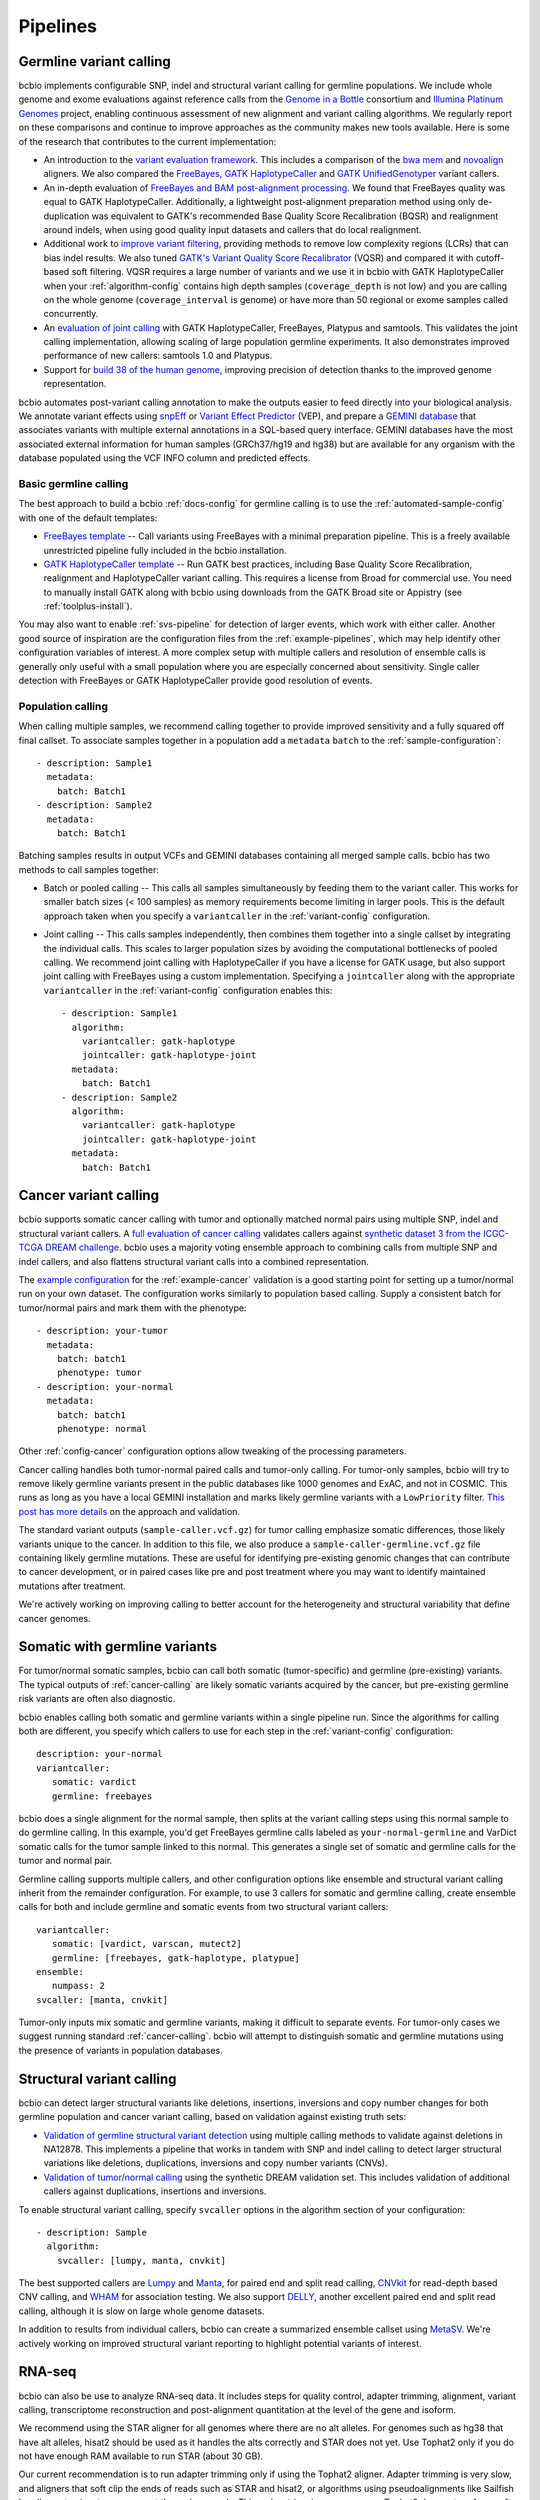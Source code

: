 Pipelines
---------

Germline variant calling
~~~~~~~~~~~~~~~~~~~~~~~~

bcbio implements configurable SNP, indel and structural variant calling for
germline populations. We include whole genome and exome evaluations against
reference calls from the `Genome in a Bottle`_ consortium and `Illumina Platinum
Genomes <http://www.illumina.com/platinumgenomes/>`_ project, enabling continuous
assessment of new alignment and variant calling algorithms. We regularly report
on these comparisons and continue to improve approaches as the community makes
new tools available. Here is some of the research that contributes to the
current implementation:

- An introduction to the `variant evaluation framework`_. This includes a
  comparison of the `bwa mem`_ and `novoalign`_ aligners. We also compared the
  `FreeBayes`_, `GATK HaplotypeCaller`_ and `GATK UnifiedGenotyper`_ variant
  callers.

- An in-depth evaluation of `FreeBayes and BAM post-alignment processing`_. We
  found that FreeBayes quality was equal to GATK HaplotypeCaller. Additionally,
  a lightweight post-alignment preparation method using only de-duplication was
  equivalent to GATK's recommended Base Quality Score Recalibration (BQSR) and
  realignment around indels, when using good quality input datasets and callers
  that do local realignment.

- Additional work to `improve variant filtering`_, providing methods to
  remove low complexity regions (LCRs) that can bias indel results. We also
  tuned `GATK's Variant Quality Score Recalibrator`_ (VQSR) and compared it with
  cutoff-based soft filtering. VQSR requires a large number of variants and we use
  it in bcbio with GATK HaplotypeCaller when your :ref:`algorithm-config`
  contains high depth samples (``coverage_depth`` is not low) and you are
  calling on the whole genome (``coverage_interval`` is genome) or have more
  than 50 regional or exome samples called concurrently.

- An `evaluation of joint calling`_ with GATK HaplotypeCaller, FreeBayes,
  Platypus and samtools. This validates the joint calling implementation,
  allowing scaling of large population germline experiments. It also
  demonstrates improved performance of new callers: samtools 1.0 and Platypus.

- Support for `build 38 of the human genome
  <http://bcb.io/2015/09/17/hg38-validation/>`_, improving precision of
  detection thanks to the improved genome representation.

bcbio automates post-variant calling annotation to make
the outputs easier to feed directly into your biological analysis. We annotate
variant effects using `snpEff`_ or `Variant Effect Predictor`_ (VEP), and
prepare a `GEMINI database`_ that associates variants with multiple
external annotations in a SQL-based query interface. GEMINI databases have the
most associated external information for human samples (GRCh37/hg19 and hg38)
but are available for any organism with the database populated using the VCF
INFO column and predicted effects.

.. _Genome in a Bottle: http://www.genomeinabottle.org/
.. _variant evaluation framework: https://bcb.io/2013/05/06/framework-for-evaluating-variant-detection-methods-comparison-of-aligners-and-callers/
.. _FreeBayes and BAM post-alignment processing: https://bcb.io/2013/10/21/updated-comparison-of-variant-detection-methods-ensemble-freebayes-and-minimal-bam-preparation-pipelines/
.. _improve variant filtering: http://bcb.io/2014/05/12/wgs-trio-variant-evaluation/
.. _FreeBayes: https://github.com/ekg/freebayes
.. _GATK UnifiedGenotyper: https://software.broadinstitute.org/gatk/gatkdocs/org_broadinstitute_gatk_tools_walkers_genotyper_UnifiedGenotyper.php
.. _GATK HaplotypeCaller: https://software.broadinstitute.org/gatk/gatkdocs/org_broadinstitute_gatk_tools_walkers_haplotypecaller_HaplotypeCaller.php
.. _samtools mpileup: http://samtools.sourceforge.net/mpileup.shtml
.. _GATK's Variant Quality Score Recalibrator: https://software.broadinstitute.org/gatk/gatkdocs/org_broadinstitute_gatk_tools_walkers_variantrecalibration_VariantRecalibrator.php
.. _bwa mem: http://bio-bwa.sourceforge.net/
.. _novoalign: http://www.novocraft.com
.. _snpEff: http://snpeff.sourceforge.net/
.. _GEMINI database: http://gemini.readthedocs.org/en/latest/
.. _Variant Effect Predictor: http://www.ensembl.org/info/docs/tools/vep/index.html
.. _evaluation of joint calling: http://bcb.io/2014/10/07/joint-calling/

Basic germline calling
======================

The best approach to build a bcbio :ref:`docs-config` for germline calling is to use
the :ref:`automated-sample-config` with one of the default templates:

- `FreeBayes template
  <https://github.com/chapmanb/bcbio-nextgen/blob/master/config/templates/freebayes-variant.yaml>`_ --
  Call variants using FreeBayes with a minimal preparation pipeline. This is a
  freely available unrestricted pipeline fully included in the bcbio installation.

- `GATK HaplotypeCaller template
  <https://github.com/chapmanb/bcbio-nextgen/blob/master/config/templates/gatk-variant.yaml>`_ --
  Run GATK best practices, including Base Quality Score Recalibration,
  realignment and HaplotypeCaller variant calling. This requires a license from
  Broad for commercial use. You need to manually install GATK along with bcbio
  using downloads from the GATK Broad site or Appistry (see :ref:`toolplus-install`).

You may also want to enable :ref:`svs-pipeline` for detection of larger events,
which work with either caller. Another good source of inspiration are the
configuration files from the :ref:`example-pipelines`, which may help identify
other configuration variables of interest. A more complex setup with multiple
callers and resolution of ensemble calls is generally only useful with a small
population where you are especially concerned about sensitivity. Single
caller detection with FreeBayes or GATK HaplotypeCaller provide good resolution
of events.

.. _population-calling:

Population calling
==================

When calling multiple samples, we recommend calling together to provide improved
sensitivity and a fully squared off final callset. To associate samples together
in a population add a ``metadata`` ``batch`` to the :ref:`sample-configuration`::

    - description: Sample1
      metadata:
        batch: Batch1
    - description: Sample2
      metadata:
        batch: Batch1

Batching samples results in output VCFs and GEMINI databases containing
all merged sample calls. bcbio has two methods to call samples together:

- Batch or pooled calling -- This calls all samples simultaneously by feeding
  them to the variant caller. This works for smaller batch sizes (< 100 samples)
  as memory requirements become limiting in larger pools. This is the default
  approach taken when you specify a ``variantcaller`` in the
  :ref:`variant-config` configuration.

- Joint calling -- This calls samples independently, then combines them together
  into a single callset by integrating the individual calls. This scales to
  larger population sizes by avoiding the computational bottlenecks of pooled
  calling. We recommend joint calling with HaplotypeCaller if you have a
  license for GATK usage, but also support joint calling with FreeBayes using a
  custom implementation. Specifying a ``jointcaller`` along with the appropriate
  ``variantcaller`` in the :ref:`variant-config` configuration enables this::

    - description: Sample1
      algorithm:
        variantcaller: gatk-haplotype
        jointcaller: gatk-haplotype-joint
      metadata:
        batch: Batch1
    - description: Sample2
      algorithm:
        variantcaller: gatk-haplotype
        jointcaller: gatk-haplotype-joint
      metadata:
        batch: Batch1

.. _cancer-calling:

Cancer variant calling
~~~~~~~~~~~~~~~~~~~~~~
bcbio supports somatic cancer calling with tumor and optionally matched normal pairs using
multiple SNP, indel and structural variant callers. A `full evaluation of cancer calling`_
validates callers against `synthetic dataset 3 from the ICGC-TCGA DREAM challenge`_.
bcbio uses a majority voting ensemble approach to combining calls from
multiple SNP and indel callers, and also flattens structural variant calls into a
combined representation.

The `example configuration <https://github.com/chapmanb/bcbio-nextgen/blob/master/config/examples/cancer-dream-syn3.yaml>`_
for the :ref:`example-cancer` validation is a good starting point for setting up
a tumor/normal run on your own dataset. The configuration works similarly to
population based calling. Supply a consistent batch for tumor/normal pairs and
mark them with the phenotype::

    - description: your-tumor
      metadata:
        batch: batch1
        phenotype: tumor
    - description: your-normal
      metadata:
        batch: batch1
        phenotype: normal

Other :ref:`config-cancer` configuration options allow tweaking of the
processing parameters.

Cancer calling handles both tumor-normal paired calls and tumor-only calling.
For tumor-only samples, bcbio will try to remove likely germline variants
present in the public databases like 1000 genomes and ExAC, and not in COSMIC.
This runs as long as you have a local GEMINI installation and marks likely
germline variants with a ``LowPriority`` filter. `This post has more details
<http://bcb.io/2015/03/05/cancerval/>`_ on the approach and validation.

The standard variant outputs (``sample-caller.vcf.gz``) for tumor calling
emphasize somatic differences, those likely variants unique to the cancer. In
addition to this file, we also produce a ``sample-caller-germline.vcf.gz`` file
containing likely germline mutations. These are useful for identifying
pre-existing genomic changes that can contribute to cancer development, or in
paired cases like pre and post treatment where you may want to identify
maintained mutations after treatment.

We're actively working on improving calling to better account for the
heterogeneity and structural variability that define cancer genomes.

.. _full evaluation of cancer calling: http://bcb.io/2015/03/05/cancerval/
.. _synthetic dataset 3 from the ICGC-TCGA DREAM challenge: https://www.synapse.org/#!Synapse:syn312572/wiki/62018

.. _somatic-w-germline-variants:

Somatic with germline variants
~~~~~~~~~~~~~~~~~~~~~~~~~~~~~~
For tumor/normal somatic samples, bcbio can call both somatic (tumor-specific)
and germline (pre-existing) variants. The typical outputs of
:ref:`cancer-calling` are likely somatic variants acquired by the cancer, but
pre-existing germline risk variants are often also diagnostic.

bcbio enables calling both somatic and germline variants within a single
pipeline run. Since the algorithms for calling both are different, you specify
which callers to use for each step in the :ref:`variant-config` configuration::

    description: your-normal
    variantcaller:
       somatic: vardict
       germline: freebayes

bcbio does a single alignment for the normal sample, then splits at the variant
calling steps using this normal sample to do germline calling. In this example,
you'd get FreeBayes germline calls labeled as ``your-normal-germline`` and
VarDict somatic calls for the tumor sample linked to this normal. This generates
a single set of somatic and germline calls for the tumor and normal pair.

Germline calling supports multiple callers, and other configuration options like
ensemble and structural variant calling inherit from the remainder configuration. For
example, to use 3 callers for somatic and germline calling, create ensemble calls
for both and include germline and somatic events from two structural variant
callers::

    variantcaller:
       somatic: [vardict, varscan, mutect2]
       germline: [freebayes, gatk-haplotype, platypue]
    ensemble:
       numpass: 2
    svcaller: [manta, cnvkit]

Tumor-only inputs mix somatic and germline variants, making it difficult to
separate events. For tumor-only cases we suggest running standard
:ref:`cancer-calling`. bcbio will attempt to distinguish somatic and germline
mutations using the presence of variants in population databases.

.. _svs-pipeline:

Structural variant calling
~~~~~~~~~~~~~~~~~~~~~~~~~~
bcbio can detect larger structural variants like deletions, insertions, inversions
and copy number changes for both germline population and cancer variant calling,
based on validation against existing truth sets:

- `Validation of germline structural variant detection`_ using multiple calling methods
  to validate against deletions in NA12878. This implements a pipeline that
  works in tandem with SNP and indel calling to detect larger structural
  variations like deletions, duplications, inversions and copy number variants
  (CNVs).

- `Validation of tumor/normal calling <http://bcb.io/2015/03/05/cancerval/>`_
  using the synthetic DREAM validation set. This includes validation of
  additional callers against duplications, insertions and inversions.

To enable structural variant calling, specify ``svcaller`` options in the
algorithm section of your configuration::

    - description: Sample
      algorithm:
        svcaller: [lumpy, manta, cnvkit]

The best supported callers are `Lumpy <https://github.com/arq5x/lumpy-sv>`_ and
`Manta <https://github.com/Illumina/manta>`_, for paired end and split read
calling, `CNVkit <http://cnvkit.readthedocs.org/en/latest/>`_ for read-depth
based CNV calling, and `WHAM <https://github.com/jewmanchue/wham>`_ for
association testing. We also support `DELLY
<https://github.com/tobiasrausch/delly>`_, another excellent paired end and
split read calling, although it is slow on large whole genome datasets.

In addition to results from individual callers, bcbio can create a summarized
ensemble callset using `MetaSV <https://github.com/bioinform/metasv>`_. We're
actively working on improved structural variant reporting to highlight potential
variants of interest.

.. _Validation of germline structural variant detection: http://bcb.io/2014/08/12/validated-whole-genome-structural-variation-detection-using-multiple-callers/

RNA-seq
~~~~~~~
bcbio can also be use to analyze RNA-seq data. It includes steps for quality
control, adapter trimming, alignment, variant calling, transcriptome
reconstruction and post-alignment quantitation at the level of the gene
and isoform.

We recommend using the STAR aligner for all genomes where there are no alt
alleles. For genomes such as hg38 that have alt alleles, hisat2 should be used
as it handles the alts correctly and STAR does not yet. Use Tophat2 only
if you do not have enough RAM available to run STAR (about 30 GB).

Our current recommendation is to run adapter trimming only if using the Tophat2
aligner. Adapter trimming is very slow, and aligners that soft clip the ends of
reads such as STAR and hisat2, or algorithms using pseudoalignments like
Sailfish handle contaminant sequences at the ends properly. This makes trimming
unnecessary. Tophat2 does not perform soft clipping so if using Tophat2,
trimming must still be done.

Salmon, which is an extremely fast alignment-free method of quantitation, is
run for all experiments. Salmon can accurately quantitate the expression of
genes, even ones which are hard to quantitate with other methods (see `this
paper <http://www.genomebiology.com/2015/16/1/177>`_ for example for Sailfish,
which performs similarly to Salmon.). Salmon can also
quantitate at the transcript level which can help gene-level analyses (see
`this paper <http://f1000research.com/articles/4-1521/v1>`_ for example).
We recommend using the Salmon quantitation rather than the counts from
featureCounts to perform downstream quantification.

Although we do not recommend using the featureCount based counts, the alignments
are still useful because they give you many more quality metrics than the
quasi-alignments from Salmon.

After a bcbio RNA-seq run there will be in the ``upload`` directory a directory
for each sample which contains a BAM file of the aligned and unaligned reads, a
``sailfish`` directory with the output of Salmon, including TPM values, and a
``qc`` directory with plots from FastQC and qualimap.

In addition to directories for each sample, in the ``upload`` directory there is
a project directory which contains a YAML file describing some summary
statistics for each sample and some provenance data about the bcbio run. In that
directory is also a ``combined.counts`` file with the featureCounts derived
counts per cell.

fast RNA-seq
~~~~~~~~~~~~
This mode of ``bcbio-nextgen`` quantitates transcript expression using `Salmon
<http://salmon.readthedocs.org/en/latest/>`_ and does nothing else. It is an
order of magnitude faster or more than running the full RNA-seq analysis. The
cost of the increased speed is that you will have much less information about
your samples at the end of the run, which can make troubleshooting trickier.
Invoke with ``analysis: fastrna-seq``.

single-cell RNA-seq
~~~~~~~~~~~~~~~~~~~
bcbio-nextgen supports universal molecular identifiers (UMI) based single-cell
RNA-seq analyses. If your single-cell prep does not use universal molecular
identifiers (UMI), you can most likely just run the standard RNA-seq pipeline
and use the results from that. The UMI are used to discard reads which
are possibly PCR duplicates and is very helpful for removing some of the
PCR duplicate noise that can dominate single-cell experiments.

Unlike the standard RNA-seq pipeline, the single-cell pipeline expects the FASTQ
input files to not be separated by cellular barcode, so each file is a mix of
cells identified by a cellular barcode (CB), and unique reads from a transcript
are identified with a UMI. bcbio-nextgen inspects each read, identifies the
cellular barcode and UMI and puts them in the read name. Then the reads are
aligned to the transcriptome with `RapMap <https://github.com/COMBINE-lab/RapMap>`_
and the number of reads aligning to each transcript is counted for each cellular
barcode. The output is a table of counts with transcripts as the rows and
columns as the cellular barcodes for each input FASTQ file.

Optionally the reads can be quantitated with ``kallisto`` to output transcript
compatibility counts rather than counts per gene
(`TCC paper <https://genomebiology.biomedcentral.com/articles/10.1186/s13059-016-0970-8>`_)
``kallisto`` is free for academic use, but if you are a commerical entity,
you need a `license <https://pachterlab.github.io/kallisto/download>`_ from
UC Berkeley.

To extract the UMI and cellular barcodes from the read, bcbio-nextgen
needs to know where the UMI and the cellular barcode are expected to be
in the read. Currently there is support for two schemes, the inDrop system from
the Harvard single-cell core facility and CEL-seq. If bcbio-nextgen does not
support your UMI and barcoding scheme, please open up an issue and we will
help implement support for it.

Most of the heavy lifting for this part of `bcbio-nextgen` is implemented in
the `umis <https://github.com/vals/umis>`_ repository.

smallRNA-seq
~~~~~~~~~~~~

bcbio-nextgen also implements a configurable best-practices pipeline for smallRNA-seq
quality controls, adapter trimming, miRNA/isomiR quantification and other small RNA
detection.

- Adapter trimming:

  - `atropos`_
  - `dnapi <https://github.com/jnktsj/DNApi>`_ for adapter de-novo detection

- Sequence alignment:

  - `STAR`_ for genome annotation
  - bowtie, `bowtie2` and  `hisat2`_ for genome annotation as an option

- Known small RNAs quantification:

  - `seqbuster <https://github.com/lpantano/seqbuster>`_ for miRNA annotation
  - `tdrmapper`_ for tRNA fragments annotation

- Quality control:

  - `FastQC`_

- Other small RNAs quantification:

  - `seqcluster <https://github.com/lpantano/seqcluster>`_
  - `mirDeep2`_ for miRNA prediction

The pipeline generates a _RMD_ template file inside ``report`` folder
that can be rendered with knitr. An example of the report is at `here <https://github.com/lpantano/mypubs/blob/master/srnaseq/mirqc/ready_report.md>`_.
Count table (``counts_mirna.tst``) from mirbase miRNAs will be
inside ``mirbase`` or final project folder.
Input files for `isomiRs`_ package for isomiRs analysis will be
inside each sample in ``mirbase`` folder..
If mirdeep2 can run, count table (``counts_mirna_novel.tsv``)
for novel miRNAs will be inside
``mirdeep2`` or final project folder.
tdrmapper results will be inside each sample
inside ``tdrmapper`` or final project folder.

.. _tdrmapper: https://github.com/sararselitsky/tDRmapper
.. _miRDeep2: https://www.mdc-berlin.de/8551903/en/
.. _isomiRs: https://github.com/lpantano/isomiRs

ChIP-seq
~~~~~~~~
bcbio-nextgen implements the first steps of a ChIP-seq analysis up to aligning with
bowtie2. It does alignment and peak calling with MACS2.

- Adapter trimming:
  - `atropos`_

- Sequence alignment:
  - `bowtie2`_

- Peak calling:
  - `macs2`_

- Quality control:
  - `FastQC`_

.. _macs2: https://github.com/taoliu/MACS

Standard
~~~~~~~~

This pipeline implements ``alignment`` and ``qc`` tools. Furthermore, it will
run `qsignature`_ to detect possible duplicated samples, or miss-labeling. It
uses SNPs signature to create a distance matrix that helps easily to create
groups. The project yaml file will show the number of total samples analyzed,
the number of very similar samples, and samples that could be duplicated.

.. _qsignature: http://sourceforge.net/p/adamajava/wiki/qSignature/

Configuration
=============
We will assume that you installed bcbio-nextgen with the automated installer,
and so your default `bcbio_system.yaml`_ file is configured correctly with all
of the tools pointing to the right places. If that is the case, to run
bcbio-nextgen on a set of samples you just need to set up a YAML file that
describes your samples and what you would like to do to them. Let's say that you
have a single paired-end control lane, prepared with the Illumina `TruSeq`_ Kit
from a human. Here is what a well-formed sample YAML file for that RNA-seq
experiment would look like::

    fc_date: '070113'
    fc_name: control_experiment
    upload:
      dir: final
    details:
      - files: [/full/path/to/control_1.fastq, /full/path/to/control_2.fastq]
	description: 'Control_rep1'
	genome_build: GRCh37
	analysis: RNA-seq
	algorithm:
             aligner: tophat2
	     quality_format: Standard
	     trim_reads: read_through
	     adapters: [truseq, polya]
             strandedness: unstranded

``fc_date`` and ``fc_name`` will be combined to form a prefix to name
intermediate files, you can set them to whatever you like.  ``upload`` is
explained pretty well in the `configuration documentation`_ and the above will
direct bcbio-nextgen to put the output files from the pipeine into the ``final``
directory.  Under ``details`` is a list of sections each describing a sample to
process.  You can set many `parameters`_ under each section but most of
the time just setting a few like the above is all that is necessary.
``analysis`` tells bcbio-nextgen to run the best-practice RNA-seq pipeline on
this sample.

In the above, since there are two files, ``control_1.fastq`` and
``control_2.fastq`` will be automatically run as paired-end data. If you have
single end data you can just supply one file and it will run as single-end. The
``description`` field will be used to eventually rename the files, so make it
very evocative since you will be looking at it a lot later. ``genome_build`` is
self-explanatory.

Sometimes you need a little bit more flexibility than the standard pipeline, and
the ``algorithm`` section has many options to fine-tune the behavior of the
algorithm. ``quality_format`` tells bcbio-nextgen what quality format your FASTQ
inputs are using, if your samples were sequenced any time past 2009 or so, you
probably want to set it to ``Standard``. Adapter read-through is a problem in
RNA-seq libraries, so we want to trim off possible adapter sequences on the ends
of reads, so ``trim_reads`` is set to ``read_through``, which will also trim off
poor quality ends. Since your library is a RNA-seq library prepared with the
TruSeq kit, the set of adapters to trim off are the TruSeq adapters and possible
polyA tails, so ``adapters`` is set to the both of those. ``strandedness``
can be set if your library was prepared in a strand-specific manner and can
be set to firststrand, secondstrand or unstranded (the default).

Multiple samples
================
Lets say you have a set of mouse samples to analyze and each sample is a single
lane of single-end RNA-seq reads prepared using the NextEra kit.  There are
two case and two control samples. Here is a
sample configuration file for that analysis::

    fc_date: '070113'
    fc_name: mouse_analysis
    upload:
      dir: final
    details:
      - files: [/full/path/to/control_rep1.fastq]
	description: 'Control_rep1'
	genome_build: mm10
	analysis: RNA-seq
	algorithm:
             aligner: tophat2
	     quality_format: Standard
	     trim_reads: read_through
	     adapters: [nextera, polya]
      - files: [/full/path/to/control_rep2.fastq]
	description: 'Control_rep2'
	genome_build: mm10
	analysis: RNA-seq
	algorithm:
             aligner: tophat2
	     quality_format: Standard
	     trim_reads: read_through
	     adapters: [nextera, polya]
      - files: [/full/path/to/case_rep1.fastq]
	description: 'Case_rep1'
	genome_build: mm10
	analysis: RNA-seq
	algorithm:
             aligner: tophat2
	     quality_format: Standard
	     trim_reads: read_through
	     adapters: [nextera, polya]
      - files: [/full/path/to/case_rep2.fastq]
	description: 'Case_rep2'
	genome_build: mm10
	analysis: RNA-seq
	algorithm:
             aligner: tophat2
	     quality_format: Standard
	     trim_reads: read_through
	     adapters: [nextera, polya]

More samples are added just by adding more entries under the details section.
This is tedious and error prone to do by hand, so there is an automated
`template_` system for common experiments. You could set up the previous
experiment by making a mouse version of the `illumina-rnaseq`_ template
file and saving it to a local file such as ``illumina-mouse-rnaseq.yaml``. Then
you can set up the sample file using the templating system::

    bcbio_nextgen.py -w template illumina-mouse-rnaseq.yaml mouse_analysis
    /full/path/to/control_rep1.fastq /full/path/to/control_rep2.fastq
    /full/path/to/case_rep1.fastq /full/path/to/case_rep2.fastq


If you had paired-end samples instead of single-end samples, you can still use
the template system as long as the forward and reverse read filenames are
the same, barring a _1 and _2. For example: control_1.fastq and control_2.fastq
will be detected as paired and combined in the YAML file output by the
templating system.


.. _bowtie2: http://bowtie-bio.sourceforge.net/bowtie2/index.shtml
.. _tophat2: http://tophat.cbcb.umd.edu/
.. _STAR: http://code.google.com/p/rna-star/
.. _atropos: http://atropos.readthedocs.org/en/latest/guide.html
.. _qualimap: http://qualimap.bioinfo.cipf.es
.. _FastQC: http://www.bioinformatics.babraham.ac.uk/projects/fastqc/
.. _HTSeq: http://www-huber.embl.de/users/anders/HTSeq/doc/index.html
.. _TruSeq: http://www.illumina.com/products/truseq_rna_sample_prep_kit_v2.ilmn
.. _bcbio_system.yaml: http://github.com/chapmanb/bcbio-nextgen/blob/master/config/bcbio_system.yaml
.. _configuration documentation: http://bcbio-nextgen.readthedocs.org/en/latest/contents/configuration.html#upload
.. _parameters: http://bcbio-nextgen.readthedocs.org/en/latest/contents/configuration.html
.. _template: http://bcbio-nextgen.readthedocs.org/en/latest/contents/configuration.html#automated-sample-configuration
.. _illumina-rnaseq: http://raw.github.com/chapmanb/bcbio-nextgen/master/config/templates/illumina-rnaseq.yaml
.. _eXpress: http://bio.math.berkeley.edu/eXpress/overview.html
.. _featureCounts: http://bioinf.wehi.edu.au/featureCounts/
.. _DEXSeq: https://bioconductor.org/packages/release/bioc/html/DEXSeq.html
.. _Sailfish: https://github.com/kingsfordgroup/sailfish
.. _hisat2: https://ccb.jhu.edu/software/hisat2/index.shtml
